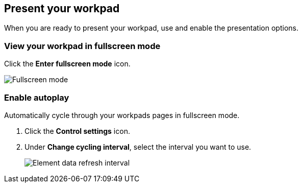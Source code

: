 [role="xpack"]
[[canvas-present-workpad]]
== Present your workpad

When you are ready to present your workpad, use and enable the presentation options.

[float]
[[view-fullscreen-mode]]
=== View your workpad in fullscreen mode

Click the *Enter fullscreen mode* icon.

[role="screenshot"]
image::images/canvas-fullscreen.png[Fullscreen mode]

[float]
[[enable-autoplay]]
=== Enable autoplay

Automatically cycle through your workpads pages in fullscreen mode.

. Click the *Control settings* icon.

. Under *Change cycling interval*, select the interval you want to use.
+
[role="screenshot"]
image::images/canvas-refresh-interval.png[Element data refresh interval]
